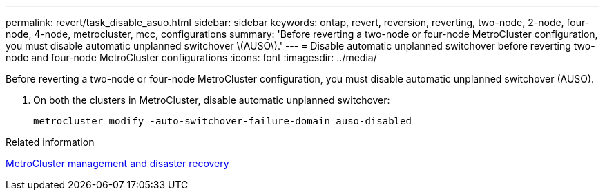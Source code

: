 ---
permalink: revert/task_disable_asuo.html
sidebar: sidebar
keywords: ontap, revert, reversion, reverting, two-node, 2-node, four-node, 4-node, metrocluster, mcc, configurations
summary: 'Before reverting a two-node or four-node MetroCluster configuration, you must disable automatic unplanned switchover \(AUSO\).'
---
= Disable automatic unplanned switchover before reverting two-node and four-node MetroCluster configurations
:icons: font
:imagesdir: ../media/

[.lead]
Before reverting a two-node or four-node MetroCluster configuration, you must disable automatic unplanned switchover (AUSO).

. On both the clusters in MetroCluster, disable automatic unplanned switchover: 
+
[source,cli]
----
metrocluster modify -auto-switchover-failure-domain auso-disabled
----

.Related information

link:https://docs.netapp.com/us-en/ontap-metrocluster/disaster-recovery/concept_dr_workflow.html[MetroCluster management and disaster recovery^]
